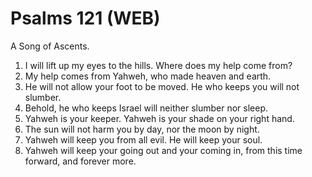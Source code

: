 * Psalms 121 (WEB)
:PROPERTIES:
:ID: WEB/19-PSA121
:END:

 A Song of Ascents.
1. I will lift up my eyes to the hills. Where does my help come from?
2. My help comes from Yahweh, who made heaven and earth.
3. He will not allow your foot to be moved. He who keeps you will not slumber.
4. Behold, he who keeps Israel will neither slumber nor sleep.
5. Yahweh is your keeper. Yahweh is your shade on your right hand.
6. The sun will not harm you by day, nor the moon by night.
7. Yahweh will keep you from all evil. He will keep your soul.
8. Yahweh will keep your going out and your coming in, from this time forward, and forever more.
